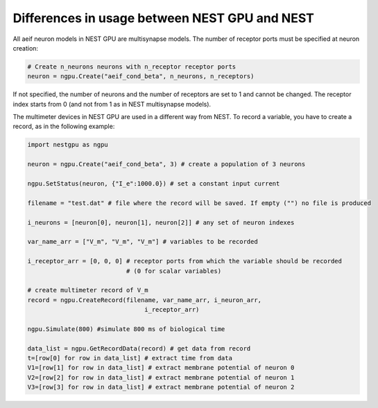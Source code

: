 Differences in usage between NEST GPU and NEST
==============================================

All aeif neuron models in NEST GPU are multisynapse models. The number
of receptor ports must be specified at neuron creation:

.. code-block:: python

   # Create n_neurons neurons with n_receptor receptor ports
   neuron = ngpu.Create("aeif_cond_beta", n_neurons, n_receptors)

If not specified, the number of neurons and the number of receptors are
set to 1 and cannot be changed. The receptor index starts from 0 (and
not from 1 as in NEST multisynapse models).

The multimeter devices in NEST GPU are used in a different way from
NEST. To record a variable, you have to create a record, as in the
following example:

.. code-block:: python

   import nestgpu as ngpu

   neuron = ngpu.Create("aeif_cond_beta", 3) # create a population of 3 neurons 

   ngpu.SetStatus(neuron, {"I_e":1000.0}) # set a constant input current

   filename = "test.dat" # file where the record will be saved. If empty ("") no file is produced

   i_neurons = [neuron[0], neuron[1], neuron[2]] # any set of neuron indexes

   var_name_arr = ["V_m", "V_m", "V_m"] # variables to be recorded

   i_receptor_arr = [0, 0, 0] # receptor ports from which the variable should be recorded
                              # (0 for scalar variables)

   # create multimeter record of V_m
   record = ngpu.CreateRecord(filename, var_name_arr, i_neuron_arr,
                                   i_receptor_arr)

   ngpu.Simulate(800) #simulate 800 ms of biological time

   data_list = ngpu.GetRecordData(record) # get data from record
   t=[row[0] for row in data_list] # extract time from data
   V1=[row[1] for row in data_list] # extract membrane potential of neuron 0
   V2=[row[2] for row in data_list] # extract membrane potential of neuron 1
   V3=[row[3] for row in data_list] # extract membrane potential of neuron 2
